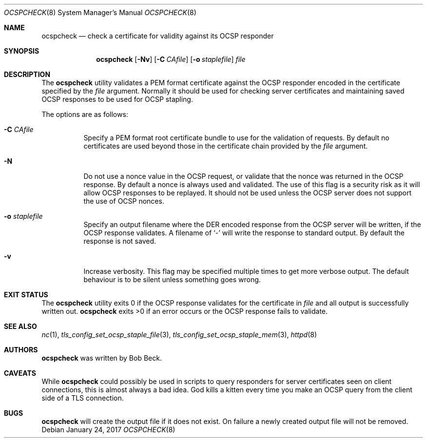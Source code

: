 .\"	$OpenBSD: ocspcheck.8,v 1.5 2017/01/24 12:00:19 beck Exp $
.\"
.\" Copyright (c) 2017 Bob Beck <beck@openbsd.org>
.\"
.\" Permission to use, copy, modify, and distribute this software for any
.\" purpose with or without fee is hereby granted, provided that the above
.\" copyright notice and this permission notice appear in all copies.
.\"
.\" THE SOFTWARE IS PROVIDED "AS IS" AND THE AUTHOR DISCLAIMS ALL WARRANTIES
.\" WITH REGARD TO THIS SOFTWARE INCLUDING ALL IMPLIED WARRANTIES OF
.\" MERCHANTABILITY AND FITNESS. IN NO EVENT SHALL THE AUTHOR BE LIABLE FOR
.\" ANY SPECIAL, DIRECT, INDIRECT, OR CONSEQUENTIAL DAMAGES OR ANY DAMAGES
.\" WHATSOEVER RESULTING FROM LOSS OF USE, DATA OR PROFITS, WHETHER IN AN
.\" ACTION OF CONTRACT, NEGLIGENCE OR OTHER TORTIOUS ACTION, ARISING OUT OF
.\" OR IN CONNECTION WITH THE USE OR PERFORMANCE OF THIS SOFTWARE.
.\"
.Dd $Mdocdate: January 24 2017 $
.Dt OCSPCHECK 8
.Os
.Sh NAME
.Nm ocspcheck
.Nd check a certificate for validity against its OCSP responder
.Sh SYNOPSIS
.Nm
.Op Fl Nv
.Op Fl C Ar CAfile
.Op Fl o Ar staplefile
.Ar file
.Sh DESCRIPTION
The
.Nm
utility validates a PEM format certificate against the OCSP responder
encoded in the certificate specified by the
.Ar file
argument.
Normally it should be used for checking server certificates
and maintaining saved OCSP responses to be used for OCSP stapling.
.Pp
The options are as follows:
.Bl -tag -width Ds
.It Fl C Ar CAfile
Specify a PEM format root certificate bundle to use for the validation of
requests.
By default no certificates are used beyond those in the
certificate chain provided by the
.Ar file
argument.
.It Fl N
Do not use a nonce value in the OCSP request, or validate that the
nonce was returned in the OCSP response.
By default a nonce is always used and validated.
The use of this flag is a security risk as it will allow OCSP
responses to be replayed.
It should not be used unless the OCSP server does not support the
use of OCSP nonces.
.It Fl o Ar staplefile
Specify an output filename where the DER encoded response from the
OCSP server will be written, if the OCSP response validates.
A filename
of
.Sq -
will write the response to standard output.
By default the response is not saved.
.It Fl v
Increase verbosity.
This flag may be specified multiple times to get more verbose output.
The default behaviour is to be silent unless something goes wrong.
.El
.Sh EXIT STATUS
The
.Nm
utility exits 0 if the OCSP response validates for the certificate in
.Ar file
and all output is successfully written out.
.Nm
exits >0 if an error occurs or the OCSP response fails to validate.
.Sh SEE ALSO
.Xr nc 1 ,
.Xr tls_config_set_ocsp_staple_file 3 ,
.Xr tls_config_set_ocsp_staple_mem 3 ,
.Xr httpd 8
.Sh AUTHORS
.Nm
was written by
.An Bob Beck .
.Sh CAVEATS
While
.Nm
could possibly be used in scripts to query responders for server
certificates seen on client connections, this is almost always a bad
idea.
God kills a kitten every time you make an OCSP query from the
client side of a TLS connection.
.Sh BUGS
.Nm
will create the output file if it does not exist.
On failure a newly created output file will not be removed.
